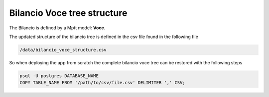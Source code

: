 
Bilancio Voce tree structure
============================

The Bilancio is defined by a Mptt model: **Voce**.

The updated structure of the bilancio tree is defined in the csv file found in the following file

.. code-block:: bash

    /data/bilancio_voce_structure.csv
    
    
So when deploying the app from scratch the complete bilancio voce tree can be restored with the following steps

.. code-block:: bash
    
    psql -U postgres DATABASE_NAME
    COPY TABLE_NAME FROM '/path/to/csv/file.csv' DELIMITER ',' CSV;
